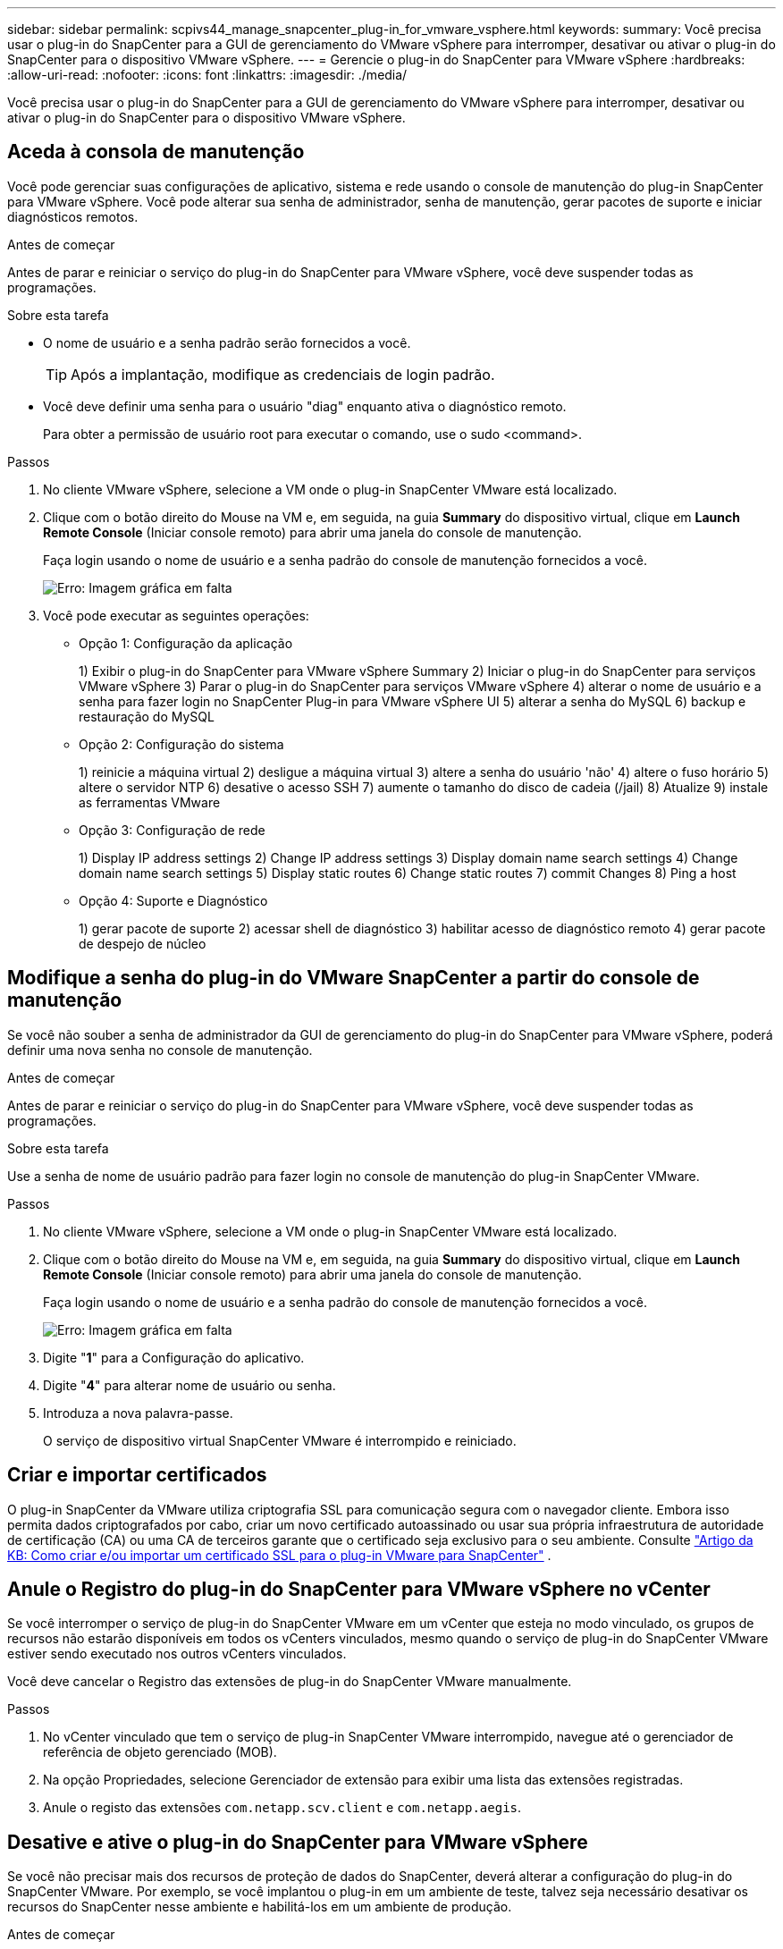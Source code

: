 ---
sidebar: sidebar 
permalink: scpivs44_manage_snapcenter_plug-in_for_vmware_vsphere.html 
keywords:  
summary: Você precisa usar o plug-in do SnapCenter para a GUI de gerenciamento do VMware vSphere para interromper, desativar ou ativar o plug-in do SnapCenter para o dispositivo VMware vSphere. 
---
= Gerencie o plug-in do SnapCenter para VMware vSphere
:hardbreaks:
:allow-uri-read: 
:nofooter: 
:icons: font
:linkattrs: 
:imagesdir: ./media/


[role="lead"]
Você precisa usar o plug-in do SnapCenter para a GUI de gerenciamento do VMware vSphere para interromper, desativar ou ativar o plug-in do SnapCenter para o dispositivo VMware vSphere.



== Aceda à consola de manutenção

Você pode gerenciar suas configurações de aplicativo, sistema e rede usando o console de manutenção do plug-in SnapCenter para VMware vSphere. Você pode alterar sua senha de administrador, senha de manutenção, gerar pacotes de suporte e iniciar diagnósticos remotos.

.Antes de começar
Antes de parar e reiniciar o serviço do plug-in do SnapCenter para VMware vSphere, você deve suspender todas as programações.

.Sobre esta tarefa
* O nome de usuário e a senha padrão serão fornecidos a você.
+

TIP: Após a implantação, modifique as credenciais de login padrão.

* Você deve definir uma senha para o usuário "diag" enquanto ativa o diagnóstico remoto.
+
Para obter a permissão de usuário root para executar o comando, use o sudo <command>.



.Passos
. No cliente VMware vSphere, selecione a VM onde o plug-in SnapCenter VMware está localizado.
. Clique com o botão direito do Mouse na VM e, em seguida, na guia *Summary* do dispositivo virtual, clique em *Launch Remote Console* (Iniciar console remoto) para abrir uma janela do console de manutenção.
+
Faça login usando o nome de usuário e a senha padrão do console de manutenção fornecidos a você.

+
image:scpivs44_image11.png["Erro: Imagem gráfica em falta"]

. Você pode executar as seguintes operações:
+
** Opção 1: Configuração da aplicação
+
1) Exibir o plug-in do SnapCenter para VMware vSphere Summary 2) Iniciar o plug-in do SnapCenter para serviços VMware vSphere 3) Parar o plug-in do SnapCenter para serviços VMware vSphere 4) alterar o nome de usuário e a senha para fazer login no SnapCenter Plug-in para VMware vSphere UI 5) alterar a senha do MySQL 6) backup e restauração do MySQL

** Opção 2: Configuração do sistema
+
1) reinicie a máquina virtual 2) desligue a máquina virtual 3) altere a senha do usuário 'não' 4) altere o fuso horário 5) altere o servidor NTP 6) desative o acesso SSH 7) aumente o tamanho do disco de cadeia (/jail) 8) Atualize 9) instale as ferramentas VMware

** Opção 3: Configuração de rede
+
1) Display IP address settings 2) Change IP address settings 3) Display domain name search settings 4) Change domain name search settings 5) Display static routes 6) Change static routes 7) commit Changes 8) Ping a host

** Opção 4: Suporte e Diagnóstico
+
1) gerar pacote de suporte 2) acessar shell de diagnóstico 3) habilitar acesso de diagnóstico remoto 4) gerar pacote de despejo de núcleo







== Modifique a senha do plug-in do VMware SnapCenter a partir do console de manutenção

Se você não souber a senha de administrador da GUI de gerenciamento do plug-in do SnapCenter para VMware vSphere, poderá definir uma nova senha no console de manutenção.

.Antes de começar
Antes de parar e reiniciar o serviço do plug-in do SnapCenter para VMware vSphere, você deve suspender todas as programações.

.Sobre esta tarefa
Use a senha de nome de usuário padrão para fazer login no console de manutenção do plug-in SnapCenter VMware.

.Passos
. No cliente VMware vSphere, selecione a VM onde o plug-in SnapCenter VMware está localizado.
. Clique com o botão direito do Mouse na VM e, em seguida, na guia *Summary* do dispositivo virtual, clique em *Launch Remote Console* (Iniciar console remoto) para abrir uma janela do console de manutenção.
+
Faça login usando o nome de usuário e a senha padrão do console de manutenção fornecidos a você.

+
image:scpivs44_image29.jpg["Erro: Imagem gráfica em falta"]

. Digite "*1*" para a Configuração do aplicativo.
. Digite "*4*" para alterar nome de usuário ou senha.
. Introduza a nova palavra-passe.
+
O serviço de dispositivo virtual SnapCenter VMware é interrompido e reiniciado.





== Criar e importar certificados

O plug-in SnapCenter da VMware utiliza criptografia SSL para comunicação segura com o navegador cliente. Embora isso permita dados criptografados por cabo, criar um novo certificado autoassinado ou usar sua própria infraestrutura de autoridade de certificação (CA) ou uma CA de terceiros garante que o certificado seja exclusivo para o seu ambiente. Consulte https://kb.netapp.com/Advice_and_Troubleshooting/Data_Protection_and_Security/SnapCenter/How_to_create_and_or_import_an_SSL_certificate_to_SnapCenter_Plug-in_for_VMware_vSphere_(SCV)["Artigo da KB: Como criar e/ou importar um certificado SSL para o plug-in VMware para SnapCenter"^] .



== Anule o Registro do plug-in do SnapCenter para VMware vSphere no vCenter

Se você interromper o serviço de plug-in do SnapCenter VMware em um vCenter que esteja no modo vinculado, os grupos de recursos não estarão disponíveis em todos os vCenters vinculados, mesmo quando o serviço de plug-in do SnapCenter VMware estiver sendo executado nos outros vCenters vinculados.

Você deve cancelar o Registro das extensões de plug-in do SnapCenter VMware manualmente.

.Passos
. No vCenter vinculado que tem o serviço de plug-in SnapCenter VMware interrompido, navegue até o gerenciador de referência de objeto gerenciado (MOB).
. Na opção Propriedades, selecione Gerenciador de extensão para exibir uma lista das extensões registradas.
. Anule o registo das extensões `com.netapp.scv.client` e `com.netapp.aegis`.




== Desative e ative o plug-in do SnapCenter para VMware vSphere

Se você não precisar mais dos recursos de proteção de dados do SnapCenter, deverá alterar a configuração do plug-in do SnapCenter VMware. Por exemplo, se você implantou o plug-in em um ambiente de teste, talvez seja necessário desativar os recursos do SnapCenter nesse ambiente e habilitá-los em um ambiente de produção.

.Antes de começar
* Você deve ter Privileges administrador.
* Certifique-se de que nenhum trabalho do SnapCenter está em execução.


.Sobre esta tarefa
Quando você desativa o plug-in SnapCenter VMware, todos os grupos de recursos são suspensos e o plug-in não é registrado como uma extensão no vCenter.

Quando você ativa o plug-in do SnapCenter VMware, o plug-in é registrado como uma extensão no vCenter, todos os grupos de recursos estão no modo de produção e todos os horários são ativados.

.Passos
. Opcional: Faça backup do repositório MySQL do plug-in do SnapCenter VMware caso você queira restaurá-lo para um novo dispositivo virtual.
+
link:scpivs44_back_up_the_snapcenter_plug-in_for_vmware_vsphere_mysql_database.html["Faça backup do plug-in do SnapCenter para o banco de dados MySQL do VMware vSphere"].

. Faça login na GUI de gerenciamento de plug-in do SnapCenter VMware usando o formato `https://<OVA-IP-address>:8080`.
+
O IP do plug-in SnapCenter VMware é exibido quando você implementa o plug-in.

. Clique em *Configuração* no painel de navegação esquerdo e, em seguida, desmarque a opção Serviço na seção *Detalhes do plug-in* para desativar o plug-in.
. Confirme a sua escolha.
+
** Se você usou apenas o plug-in SnapCenter VMware para executar backups consistentes com VM
+
O plug-in está desativado e não é necessária qualquer outra ação.

** Se você usou o plug-in SnapCenter VMware para executar backups consistentes com aplicações
+
O plug-in está desativado e é necessária uma limpeza adicional.

+
... Faça login no VMware vSphere.
... Desligue a VM e, em seguida, exclua a VM.
... Na tela do navegador à esquerda, clique com o botão direito do Mouse na instância do plug-in SnapCenter VMware (o nome do `.ova` arquivo 'que foi usado quando o dispositivo virtual foi implantado) e selecione *Excluir do disco*.
... Faça login no SnapCenter e remova o host vSphere.








== Remova o plug-in do SnapCenter para VMware vSphere

Se você não precisar mais usar os recursos de proteção de dados do SnapCenter, desative o plug-in do SnapCenter VMware para desregistrá-lo do vCenter, remova o plug-in do SnapCenter VMware do vCenter e exclua manualmente os arquivos que sobrarem.

.Antes de começar
* Você deve ter Privileges administrador.
* Certifique-se de que nenhum trabalho do SnapCenter está em execução.


.Passos
. Faça login na GUI de gerenciamento de plug-in do SnapCenter VMware usando o formato `https://<OVA-IP-address>:8080`.
+
O IP do plug-in SnapCenter VMware é exibido quando você implementa o plug-in.

. Clique em *Configuração* no painel de navegação esquerdo e, em seguida, desmarque a opção Serviço na seção *Detalhes do plug-in* para desativar o plug-in.
. Faça login no VMware vSphere.
. Na tela do navegador esquerdo, clique com o botão direito do Mouse na instância do plug-in VMware SnapCenter (o nome do `.tar` arquivo que foi usado quando o dispositivo virtual foi implantado) e selecione *Excluir do disco*.
. Exclua manualmente os seguintes arquivos `/etc/vmware/vsphere-ui/vc-packages/vsphere-client-serenity/com.netapp.scvm.webclient-4.5.0.5942045/plugins` na pasta do vCenter Server:
+
`vsc-httpclient3-security.jar`
`scv-api-model.jar`
`scvm_webui_service.jar`
`scvm_webui_ui.war`
`gson-2.5.jar`

. Se você usou o plug-in SnapCenter VMware para oferecer suporte a outros plug-ins do SnapCenter para backups consistentes com aplicativos, faça login no SnapCenter e remova o host vSphere.


.Depois de terminar
O dispositivo virtual ainda está implantado, mas o plug-in SnapCenter VMware é removido.

Depois de remover a VM do host para o plug-in SnapCenter VMware, o plug-in pode permanecer listado no vCenter até que o cache local do vCenter seja atualizado. No entanto, como o plug-in foi removido, nenhuma operação do SnapCenter VMware vSphere pode ser executada nesse host. Se você quiser atualizar o cache local do vCenter, primeiro verifique se o dispositivo está no estado Desativado na página Configuração do plug-in do SnapCenter VMware e reinicie o serviço cliente da Web do vCenter.
